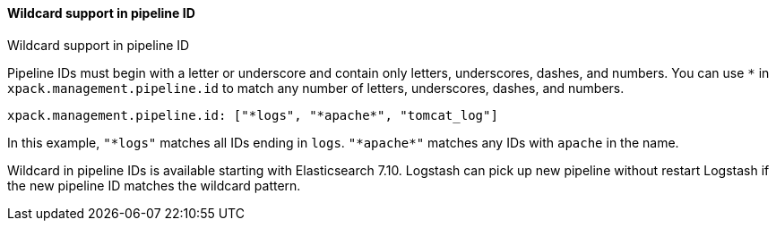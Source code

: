 [role="xpack"]
[[wildcard-in-pipeline-id]]
==== Wildcard support in pipeline ID
++++
<titleabbrev>Wildcard support in pipeline ID</titleabbrev>
++++
Pipeline IDs must begin with a letter or underscore and contain only letters, underscores, dashes, and numbers.
You can use `*` in `xpack.management.pipeline.id` to match any number of letters, underscores, dashes, and numbers.

[source,shell]
-----
xpack.management.pipeline.id: ["*logs", "*apache*", "tomcat_log"]
-----

In this example, `"*logs"` matches all IDs ending in `logs`. `"+++*+++apache+++*+++"` matches any IDs with `apache` in the name.

Wildcard in pipeline IDs is available starting with Elasticsearch 7.10. Logstash can pick up new pipeline without restart Logstash if the new pipeline ID matches the wildcard pattern.


